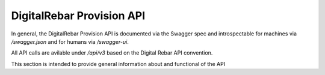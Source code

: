 .. Copyright (c) 2017 RackN Inc.
.. Licensed under the Apache License, Version 2.0 (the "License");
.. DigitalRebar Provision documentation under Digital Rebar master license
.. index::
  pair: DigitalRebar Provision; API
  pair: DigitalRebar Provision; REST

.. _rs_api:

DigitalRebar Provision API
~~~~~~~~~~~~~~~~~~~~~~~~~~

In general, the DigitalRebar Provision API is documented via the Swagger spec and introspectable for machines via `/swagger.json` and for humans via `/swagger-ui`.

All API calls are avilable under `/api/v3` based on the Digital Rebar API convention.

This section is intended to provide general information about and functional of the API


.. swaggerv2doc:: https://github.com/digitalrebar/provision/releases/download/tip/swagger.json

